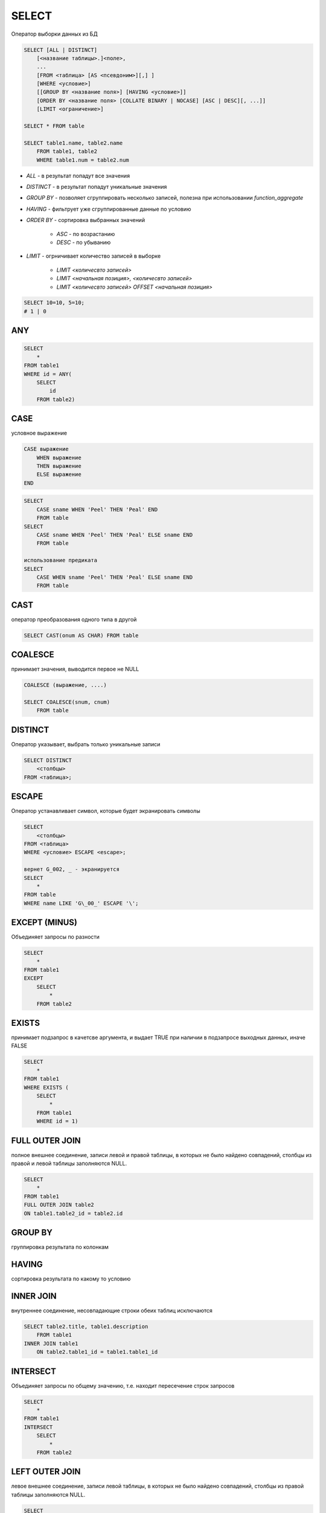 SELECT
======

Оператор выборки данных из БД

.. code-block:: sql
    
    SELECT [ALL | DISTINCT]
        [<название таблицы>.]<поле>,
        ...
        [FROM <таблица> [AS <псевдоним>][,] ]
        [WHERE <условие>]
        [[GROUP BY <название поля>] [HAVING <условие>]]
        [ORDER BY <название поля> [COLLATE BINARY | NOCASE] [ASC | DESC][, ...]]
        [LIMIT <ограничение>]

    SELECT * FROM table

    SELECT table1.name, table2.name 
        FROM table1, table2 
        WHERE table1.num = table2.num

* `ALL` - в результат попадут все значения
* `DISTINCT` - в результат попадут уникальные значения
* `GROUP BY` - позволяет сгруппировать несколько записей, полезна при использовании `function_aggregate`
* `HAVING` - фильтрует уже сгруппированные данные по условию
* `ORDER BY` - сортировка выбранных значений

    * `ASC` - по возрастанию
    * `DESC` - по убыванию

* `LIMIT` - огрничивает количество записей в выборке

    * `LIMIT <количесвто записей>`
    * `LIMIT <начальная позиция>, <количесвто записей>`
    * `LIMIT <количесвто записей> OFFSET <начальная позиция>`

.. code-block:: sql

    SELECT 10=10, 5=10;
    # 1 | 0

ANY
---

.. code-block:: sql

    SELECT 
        * 
    FROM table1
    WHERE id = ANY(    
        SELECT 
            id
        FROM table2)

CASE
----

условное выражение

.. code-block:: sql

    CASE выражение 
        WHEN выражение
        THEN выражение
        ELSE выражение
    END

.. code-block:: sql

    SELECT 
        CASE sname WHEN 'Peel' THEN 'Peal' END
        FROM table
    SELECT 
        CASE sname WHEN 'Peel' THEN 'Peal' ELSE sname END
        FROM table

    использование предиката
    SELECT 
        CASE WHEN sname 'Peel' THEN 'Peal' ELSE sname END
        FROM table

CAST
----

оператор преобразования одного типа в другой

.. code-block:: sql

    SELECT CAST(onum AS CHAR) FROM table

COALESCE
--------

принимает значения, выводится первое не NULL

.. code-block:: sql

    COALESCE (выражение, ....)

    SELECT COALESCE(snum, cnum)
        FROM table

DISTINCT
--------
    
Оператор указывает, выбрать только уникальные записи

.. code-block:: sql

    SELECT DISTINCT 
        <столбцы> 
    FROM <таблица>;

ESCAPE
------

Оператор устанавливает символ, которые будет экранировать символы

.. code-block:: sql

    SELECT 
        <столбцы> 
    FROM <таблица> 
    WHERE <условие> ESCAPE <escape>;

    вернет G_002, _ - экранируется
    SELECT 
        * 
    FROM table 
    WHERE name LIKE 'G\_00_' ESCAPE '\';

EXCEPT (MINUS)
--------------

Объединяет запросы по разности

.. code-block:: sql

    SELECT 
        * 
    FROM table1 
    EXCEPT 
        SELECT 
            * 
        FROM table2

EXISTS
------

принимает подзапрос в качетсве аргумента, и выдает TRUE при наличии в подзапросе выходных данных, иначе FALSE

.. code-block:: sql

    SELECT 
        * 
    FROM table1 
    WHERE EXISTS (
        SELECT 
            * 
        FROM table1
        WHERE id = 1)

FULL OUTER JOIN 
---------------

полное внешнее соединение, записи левой и правой таблицы, в которых не было найдено совпадений, столбцы из правой и левой таблицы заполняются NULL.

.. code-block:: sql

    SELECT 
        * 
    FROM table1 
    FULL OUTER JOIN table2
    ON table1.table2_id = table2.id

GROUP BY
--------

группировка результата по колонкам

HAVING
------

сортировка результата по какому то условию

INNER JOIN
----------

внутреннее соединение, несовпадающие строки обеих таблиц исключаются

.. code-block:: sql

    SELECT table2.title, table1.description 
        FROM table1
    INNER JOIN table1
        ON table2.table1_id = table1.table1_id

INTERSECT
---------

Объединяет запросы по общему значению, т.е. находит пересечение строк запросов

.. code-block:: sql

    SELECT 
        * 
    FROM table1 
    INTERSECT 
        SELECT 
            * 
        FROM table2

LEFT OUTER JOIN
---------------

левое внешнее соединение, записи левой таблицы, в которых не было найдено совпадений, столбцы из правой таблицы заполняются NULL.

.. code-block:: sql

    SELECT 
        * 
    FROM table1 
    LEFT OUTER JOIN table 2 
        ON table1.table2_id = table2.id

NULLIF
------

принимает два аргумента, если совпдают будет NULL, иначе одно из двух значений

.. code-block:: sql

    SELECT NULLIF(snum, 1001)
        FROM table

ORDER BY
--------

Оператор упорядочивания

.. code-block:: sql

    SELECT 
        <столбцы> 
    FROM <таблица> 
    ORDER BY <столбцы> ASC|DESC;

:ASC: сортировка по убыванию
:DESC: сортировка по возрастанию

.. code-block:: sql

    SELECT 
        * 
    FROM table 
    WHERE id in (1, 2, 3); 

    SELECT 
        * 
    FROM table 
    WHERE id BETWEEN 1 AND 3; 

    name заканчивается на G
    SELECT 
        * 
    FROM table 
    WHERE name LIKE 'G%'; 

    вернет bat, bit ..., '_' - любой 1 символ
    SELECT 
        * 
    FROM table 
    WHERE name LIKE 'b_t'; 

RIGHT OUTER JOIN
----------------

правое внешнее соединение, записи правой таблицы, в которых не было найдено совпадений, столбцы из левой таблицы заполняются NULL.

.. code-block:: sql
    
    SELECT 
        * 
    FROM table1
    RIGHT OUTER JOIN table2
        ON table1.table2_id = table2.id

UNION
-----

оператор объединения запросов, выводит данные запроса последовательно, исключая дублирующиеся записи

.. code-block:: sql

    SELECT 
        * 
    FROM table1 
    UNION 
        SELECT 
            * 
        FROM table2

UNION JOIN
-----------

Результатом соединение двух таблиц А и Б будут строки со всеми столбцами из таблицы А, дополненные столбцами из таблицы Б с NULL значениями. Затем будут выведены аналогично из таблицы Б.

.. code-block:: sql

    SELECT 
        * 
    FROM table1 
    UNION 
        SELECT 
            * 
        FROM table2

WHERE
-----

Предикат, оператор условия, отбирает записи по каким либо условиям

=, >, <, >=, <=, <>, and, or, not, NULL

.. code-block:: sql

    SELECT 
        <столбцы> 
    FROM <таблица> 
    WHERE <условие>;

    SELECT 
        table1.name as name1, 
        table2.name as name2 
    FROM table1, table2 
    WHERE table1.name=table.name
    
    подзапрос
    SELECT 
        * 
    FROM table1 
    WHERE id = (
        SELECT 
            id 
        FROM table2)


Дата функции
------------

=============== ====
=============== ====
DAY()           Извлекает день месяца из даты. 
MONTH(МЕСЯЦ)
YEAR(ГОД)
HOUR(ЧАСЫ)
SECOND(СЕКУНДЫ)
WEEKDAY()       Извлекает день недели из даты.
=============== ====

Мат функции
-----------

============ ====
============ ====
ABX(x)
CEIL(x)
FLOOR(x)
GRATEST(x,y) большее
LEAST(x,y)   меньшее
MOD(x, y)    остаток от определения
POWER(x, y)  степень
ROUND(x,y)
SING(X)      Возвращает минус если X < 0, или плюс если X > 0.
SQRT (X)     Возвращает квадратный корень из X.
============ ====

Cимвольные функции
------------------

============ ====
============ ====
LEFT(,X)     Возвращает крайние левые(старшие) символы X из строки.
RICHT(,X)    Возвращает символы X младшего разряда из строки
ASCII()      Возвращает код ASCII которым представляется строка в памяти компьютера.
CHR()        Возвращает принтерные символы кода ASCII.
VALUE()      Возвращает математическое значение для строки. Считается что строка имеет тип CHAR или VARCHAR, но состоит из чисел.
VALUE('3')   произведет число 3 типа INTEGER.
UPPER()      Преобразует все символы строки в символы верхнего регистра.
LOWER()      Преобразует все символы строки в символы нижнего регистра.
INlTCAP()    Преобразует символы строки в заглавные буквы. В некоторых реализациях может иметь название - PROPER.
LENGTH()     Возвращает число символов в строке.
||           Объединяет две строки в выводе, так чтобы после первой немедленно следовала вторая. (значек || называется оператором сцепления).
LPAD(,X,'*') Дополняет строку слева звездочками '*', или любым другим указанным символом, с колличестве, определяемом X.
RPAD(,X, ")  То же самое что и LPAD, за исключением того, что дополнение делается справа.
SUBSTR(,X,Y) Извлекает Y символ
ISNULL(x, y) x - столбец, y - значение. проверяет столбец на наличие NULL, и если NULL то вернет указанное значение
============ ====


